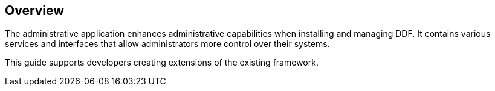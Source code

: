 
== Overview

The administrative application enhances administrative capabilities when installing and managing DDF. It contains various services and interfaces that allow administrators more control over their systems.

This guide supports developers creating extensions of the existing framework.






